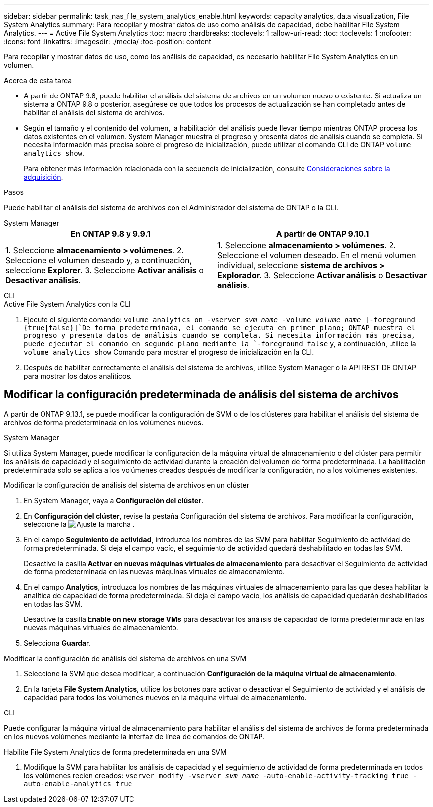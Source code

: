 ---
sidebar: sidebar 
permalink: task_nas_file_system_analytics_enable.html 
keywords: capacity analytics, data visualization, File System Analytics 
summary: Para recopilar y mostrar datos de uso como análisis de capacidad, debe habilitar File System Analytics. 
---
= Active File System Analytics
:toc: macro
:hardbreaks:
:toclevels: 1
:allow-uri-read: 
:toc: 
:toclevels: 1
:nofooter: 
:icons: font
:linkattrs: 
:imagesdir: ./media/
:toc-position: content


[role="lead"]
Para recopilar y mostrar datos de uso, como los análisis de capacidad, es necesario habilitar File System Analytics en un volumen.

.Acerca de esta tarea
* A partir de ONTAP 9.8, puede habilitar el análisis del sistema de archivos en un volumen nuevo o existente. Si actualiza un sistema a ONTAP 9.8 o posterior, asegúrese de que todos los procesos de actualización se han completado antes de habilitar el análisis del sistema de archivos.
* Según el tamaño y el contenido del volumen, la habilitación del análisis puede llevar tiempo mientras ONTAP procesa los datos existentes en el volumen. System Manager muestra el progreso y presenta datos de análisis cuando se completa. Si necesita información más precisa sobre el progreso de inicialización, puede utilizar el comando CLI de ONTAP `volume analytics show`.
+
Para obtener más información relacionada con la secuencia de inicialización, consulte xref:./file-system-analytics/considerations-concept.html#scan-considerations[Consideraciones sobre la adquisición].



.Pasos
Puede habilitar el análisis del sistema de archivos con el Administrador del sistema de ONTAP o la CLI.

[role="tabbed-block"]
====
.System Manager
--
|===
| En ONTAP 9.8 y 9.9.1 | A partir de ONTAP 9.10.1 


| 1. Seleccione *almacenamiento > volúmenes*. 2. Seleccione el volumen deseado y, a continuación, seleccione *Explorer*. 3. Seleccione *Activar análisis* o *Desactivar análisis*. | 1. Seleccione *almacenamiento > volúmenes*. 2. Seleccione el volumen deseado. En el menú volumen individual, seleccione *sistema de archivos > Explorador*. 3. Seleccione *Activar análisis* o *Desactivar análisis*. 
|===
--
.CLI
--
.Active File System Analytics con la CLI
. Ejecute el siguiente comando:
`volume analytics on -vserver _svm_name_ -volume _volume_name_ [-foreground {true|false}]`De forma predeterminada, el comando se ejecuta en primer plano; ONTAP muestra el progreso y presenta datos de análisis cuando se completa. Si necesita información más precisa, puede ejecutar el comando en segundo plano mediante la `-foreground false` y, a continuación, utilice la `volume analytics show` Comando para mostrar el progreso de inicialización en la CLI.
. Después de habilitar correctamente el análisis del sistema de archivos, utilice System Manager o la API REST DE ONTAP para mostrar los datos analíticos.


--
====


== Modificar la configuración predeterminada de análisis del sistema de archivos

A partir de ONTAP 9.13.1, se puede modificar la configuración de SVM o de los clústeres para habilitar el análisis del sistema de archivos de forma predeterminada en los volúmenes nuevos.

[role="tabbed-block"]
====
.System Manager
--
Si utiliza System Manager, puede modificar la configuración de la máquina virtual de almacenamiento o del clúster para permitir los análisis de capacidad y el seguimiento de actividad durante la creación del volumen de forma predeterminada. La habilitación predeterminada solo se aplica a los volúmenes creados después de modificar la configuración, no a los volúmenes existentes.

.Modificar la configuración de análisis del sistema de archivos en un clúster
. En System Manager, vaya a **Configuración del clúster**.
. En **Configuración del clúster**, revise la pestaña Configuración del sistema de archivos. Para modificar la configuración, seleccione la image:icon_gear.gif["Ajuste la marcha"] .
. En el campo **Seguimiento de actividad**, introduzca los nombres de las SVM para habilitar Seguimiento de actividad de forma predeterminada. Si deja el campo vacío, el seguimiento de actividad quedará deshabilitado en todas las SVM.
+
Desactive la casilla **Activar en nuevas máquinas virtuales de almacenamiento** para desactivar el Seguimiento de actividad de forma predeterminada en las nuevas máquinas virtuales de almacenamiento.

. En el campo **Analytics**, introduzca los nombres de las máquinas virtuales de almacenamiento para las que desea habilitar la analítica de capacidad de forma predeterminada. Si deja el campo vacío, los análisis de capacidad quedarán deshabilitados en todas las SVM.
+
Desactive la casilla **Enable on new storage VMs** para desactivar los análisis de capacidad de forma predeterminada en las nuevas máquinas virtuales de almacenamiento.

. Selecciona **Guardar**.


.Modificar la configuración de análisis del sistema de archivos en una SVM
. Seleccione la SVM que desea modificar, a continuación **Configuración de la máquina virtual de almacenamiento**.
. En la tarjeta **File System Analytics**, utilice los botones para activar o desactivar el Seguimiento de actividad y el análisis de capacidad para todos los volúmenes nuevos en la máquina virtual de almacenamiento.


--
.CLI
--
Puede configurar la máquina virtual de almacenamiento para habilitar el análisis del sistema de archivos de forma predeterminada en los nuevos volúmenes mediante la interfaz de línea de comandos de ONTAP.

.Habilite File System Analytics de forma predeterminada en una SVM
. Modifique la SVM para habilitar los análisis de capacidad y el seguimiento de actividad de forma predeterminada en todos los volúmenes recién creados:
`vserver modify -vserver _svm_name_ -auto-enable-activity-tracking true -auto-enable-analytics true`


--
====